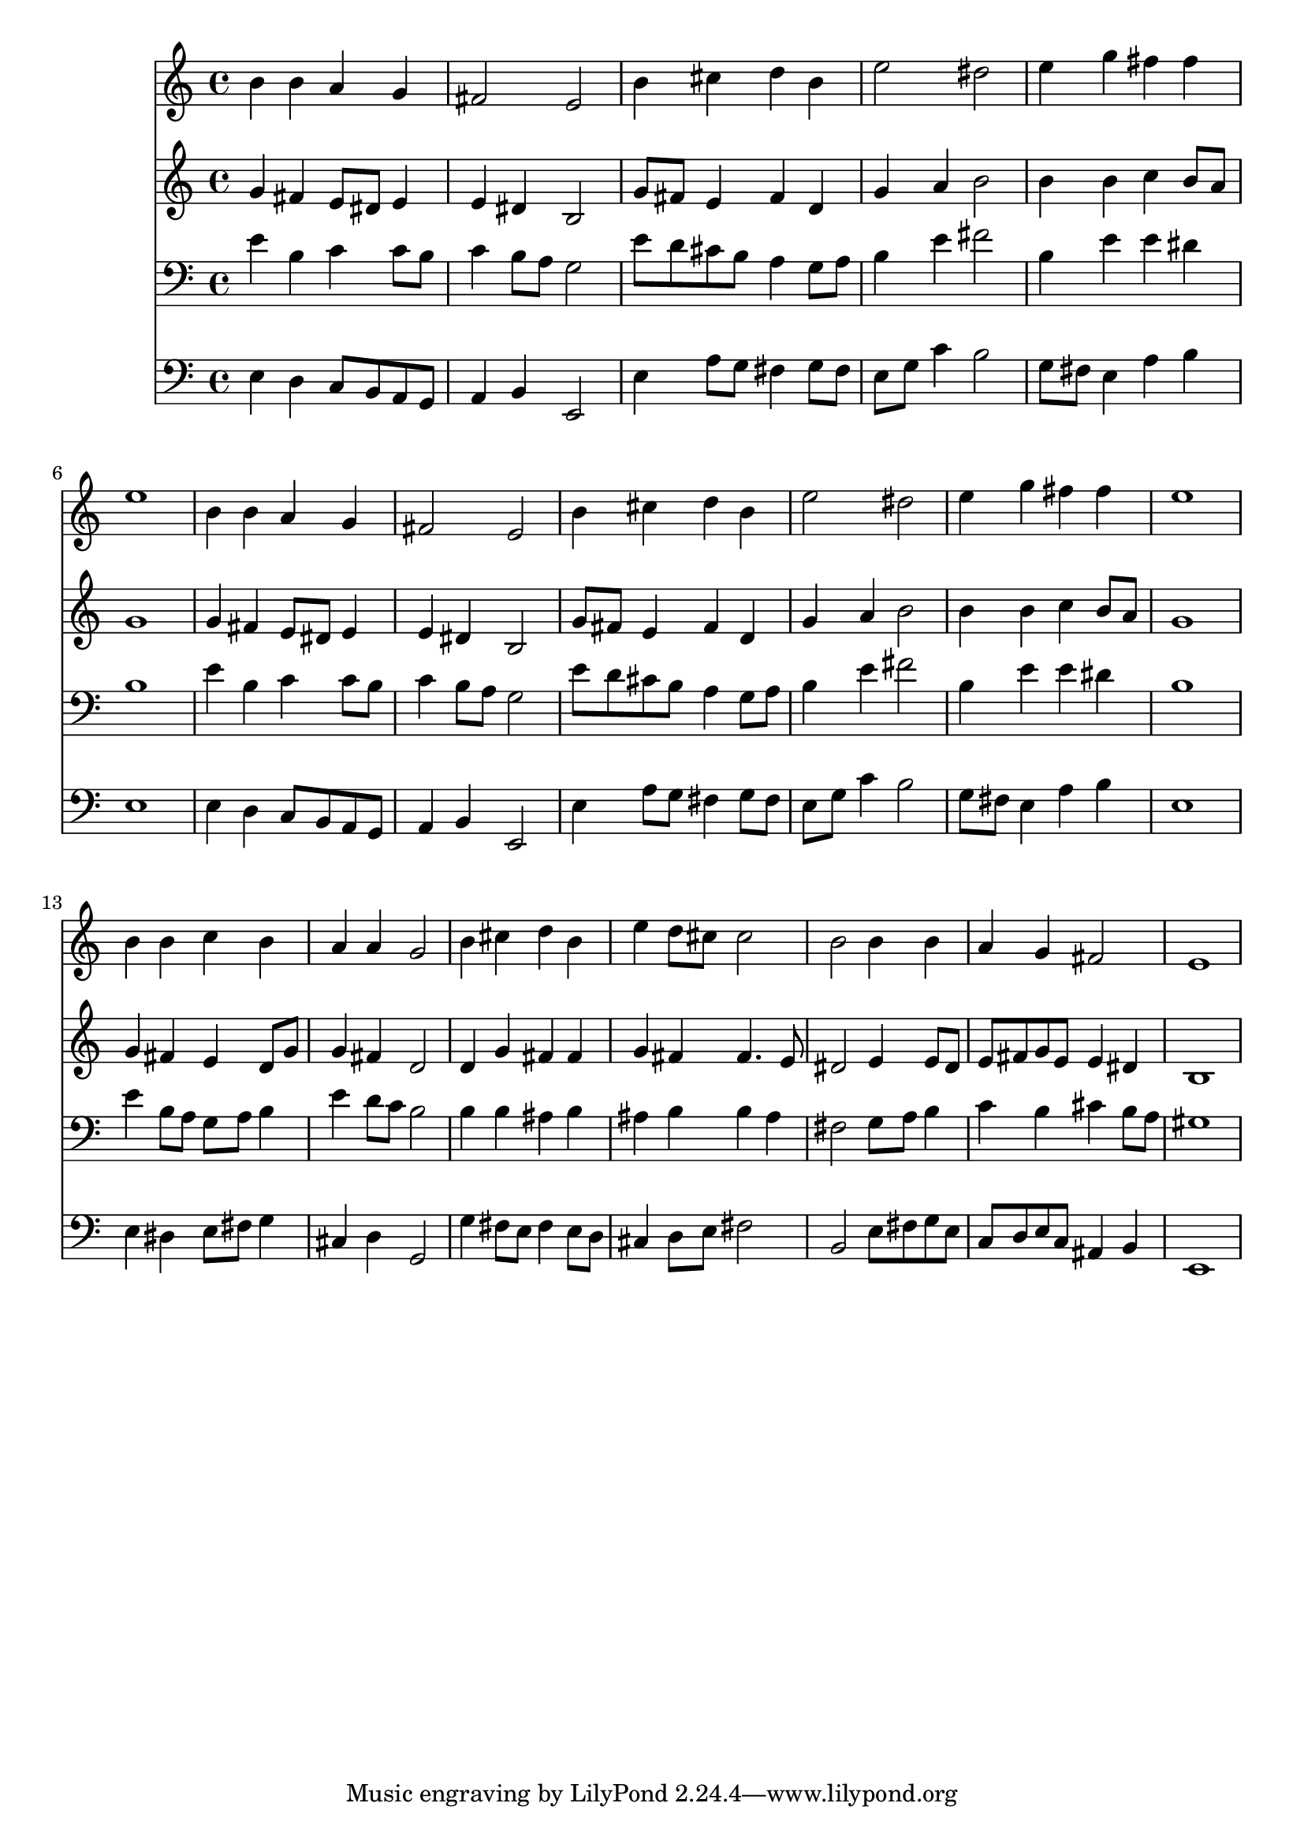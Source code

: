 % Lily was here -- automatically converted by /usr/local/lilypond/usr/bin/midi2ly from 008107b_.mid
\version "2.10.0"


trackAchannelA =  {
  
  \time 4/4 
  

  \key e \minor
  
  \tempo 4 = 92 
  
}

trackA = <<
  \context Voice = channelA \trackAchannelA
>>


trackBchannelA = \relative c {
  
  % [SEQUENCE_TRACK_NAME] Instrument 1
  b''4 b a g |
  % 2
  fis2 e |
  % 3
  b'4 cis d b |
  % 4
  e2 dis |
  % 5
  e4 g fis fis |
  % 6
  e1 |
  % 7
  b4 b a g |
  % 8
  fis2 e |
  % 9
  b'4 cis d b |
  % 10
  e2 dis |
  % 11
  e4 g fis fis |
  % 12
  e1 |
  % 13
  b4 b c b |
  % 14
  a a g2 |
  % 15
  b4 cis d b |
  % 16
  e d8 cis cis2 |
  % 17
  b b4 b |
  % 18
  a g fis2 |
  % 19
  e1 |
  % 20
  
}

trackB = <<
  \context Voice = channelA \trackBchannelA
>>


trackCchannelA =  {
  
  % [SEQUENCE_TRACK_NAME] Instrument 2
  
}

trackCchannelB = \relative c {
  g''4 fis e8 dis e4 |
  % 2
  e dis b2 |
  % 3
  g'8 fis e4 fis d |
  % 4
  g a b2 |
  % 5
  b4 b c b8 a |
  % 6
  g1 |
  % 7
  g4 fis e8 dis e4 |
  % 8
  e dis b2 |
  % 9
  g'8 fis e4 fis d |
  % 10
  g a b2 |
  % 11
  b4 b c b8 a |
  % 12
  g1 |
  % 13
  g4 fis e d8 g |
  % 14
  g4 fis d2 |
  % 15
  d4 g fis fis |
  % 16
  g fis fis4. e8 |
  % 17
  dis2 e4 e8 dis |
  % 18
  e fis g e e4 dis |
  % 19
  b1 |
  % 20
  
}

trackC = <<
  \context Voice = channelA \trackCchannelA
  \context Voice = channelB \trackCchannelB
>>


trackDchannelA =  {
  
  % [SEQUENCE_TRACK_NAME] Instrument 3
  
}

trackDchannelB = \relative c {
  e'4 b c c8 b |
  % 2
  c4 b8 a g2 |
  % 3
  e'8 d cis b a4 g8 a |
  % 4
  b4 e fis2 |
  % 5
  b,4 e e dis |
  % 6
  b1 |
  % 7
  e4 b c c8 b |
  % 8
  c4 b8 a g2 |
  % 9
  e'8 d cis b a4 g8 a |
  % 10
  b4 e fis2 |
  % 11
  b,4 e e dis |
  % 12
  b1 |
  % 13
  e4 b8 a g a b4 |
  % 14
  e d8 c b2 |
  % 15
  b4 b ais b |
  % 16
  ais b b ais |
  % 17
  fis2 g8 a b4 |
  % 18
  c b cis b8 a |
  % 19
  gis1 |
  % 20
  
}

trackD = <<

  \clef bass
  
  \context Voice = channelA \trackDchannelA
  \context Voice = channelB \trackDchannelB
>>


trackEchannelA =  {
  
  % [SEQUENCE_TRACK_NAME] Instrument 4
  
}

trackEchannelB = \relative c {
  e4 d c8 b a g |
  % 2
  a4 b e,2 |
  % 3
  e'4 a8 g fis4 g8 fis |
  % 4
  e g c4 b2 |
  % 5
  g8 fis e4 a b |
  % 6
  e,1 |
  % 7
  e4 d c8 b a g |
  % 8
  a4 b e,2 |
  % 9
  e'4 a8 g fis4 g8 fis |
  % 10
  e g c4 b2 |
  % 11
  g8 fis e4 a b |
  % 12
  e,1 |
  % 13
  e4 dis e8 fis g4 |
  % 14
  cis, d g,2 |
  % 15
  g'4 fis8 e fis4 e8 d |
  % 16
  cis4 d8 e fis2 |
  % 17
  b, e8 fis g e |
  % 18
  c d e c ais4 b |
  % 19
  e,1 |
  % 20
  
}

trackE = <<

  \clef bass
  
  \context Voice = channelA \trackEchannelA
  \context Voice = channelB \trackEchannelB
>>


\score {
  <<
    \context Staff=trackB \trackB
    \context Staff=trackC \trackC
    \context Staff=trackD \trackD
    \context Staff=trackE \trackE
  >>
}
